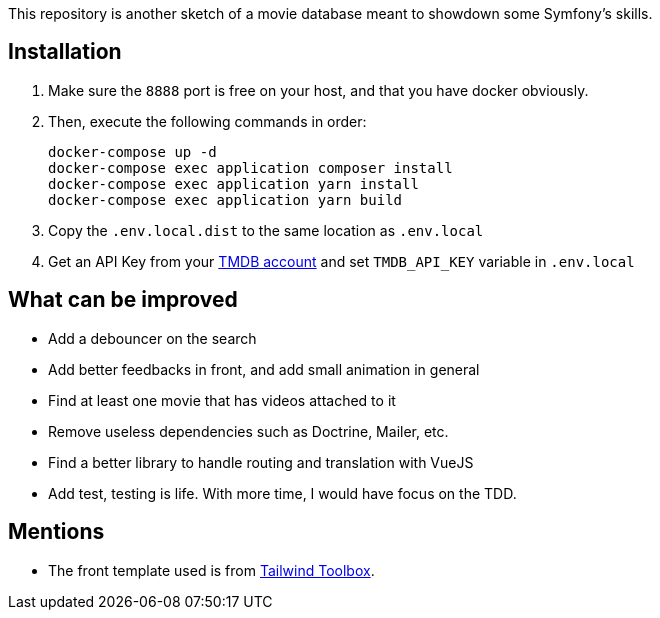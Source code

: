 This repository is another sketch of a movie database meant to showdown some Symfony's skills.

== Installation

1. Make sure the `8888` port is free on your host, and that you have docker obviously.
2. Then, execute the following commands in order:

    docker-compose up -d
    docker-compose exec application composer install
    docker-compose exec application yarn install
    docker-compose exec application yarn build

3. Copy the `.env.local.dist` to the same location as `.env.local`
4. Get an API Key from your https://www.themoviedb.org/settings/api[TMDB account] and set `TMDB_API_KEY` variable in `.env.local`

== What can be improved

- Add a debouncer on the search
- Add better feedbacks in front, and add small animation in general
- Find at least one movie that has videos attached to it
- Remove useless dependencies such as Doctrine, Mailer, etc.
- Find a better library to handle routing and translation with VueJS
- Add test, testing is life. With more time, I would have focus on the TDD.

== Mentions

- The front template used is from https://www.tailwindtoolbox.com/templates/multi-section-form[Tailwind Toolbox].
